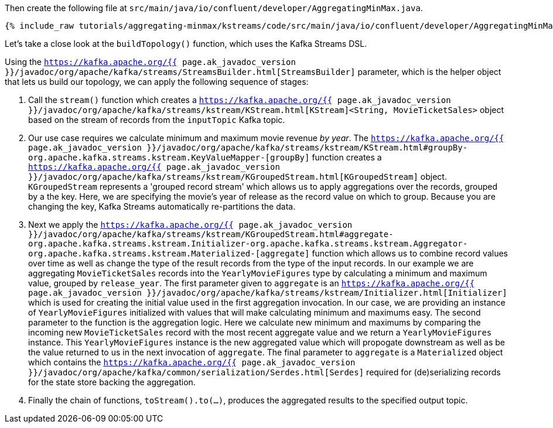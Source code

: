 Then create the following file at `src/main/java/io/confluent/developer/AggregatingMinMax.java`. 

+++++
<pre class="snippet"><code class="java">{% include_raw tutorials/aggregating-minmax/kstreams/code/src/main/java/io/confluent/developer/AggregatingMinMax.java %}</code></pre>
+++++

Let's take a close look at the `buildTopology()` function, which uses the Kafka Streams DSL.

Using the `https://kafka.apache.org/{{ page.ak_javadoc_version }}/javadoc/org/apache/kafka/streams/StreamsBuilder.html[StreamsBuilder]` parameter, which is the helper object that lets us build our topology, we can apply the following sequence of stages:

1. Call the `stream()` function which creates a `https://kafka.apache.org/{{ page.ak_javadoc_version }}/javadoc/org/apache/kafka/streams/kstream/KStream.html[KStream]<String, MovieTicketSales>` object based on the stream of records from the `inputTopic` Kafka topic.

2. Our use case requires we calculate minimum and maximum movie revenue _by year_.  The `https://kafka.apache.org/{{ page.ak_javadoc_version }}/javadoc/org/apache/kafka/streams/kstream/KStream.html#groupBy-org.apache.kafka.streams.kstream.KeyValueMapper-[groupBy]` function creates a `https://kafka.apache.org/{{ page.ak_javadoc_version }}/javadoc/org/apache/kafka/streams/kstream/KGroupedStream.html[KGroupedStream]` object.  `KGroupedStream` represents a 'grouped record stream' which allows us to apply aggregations over the records, grouped by a the key.  Here, we are specifying the movie's year of release as the record value on which to group.  Because you are changing the key, Kafka Streams automatically re-partitions the data.

3. Next we apply the `https://kafka.apache.org/{{ page.ak_javadoc_version }}/javadoc/org/apache/kafka/streams/kstream/KGroupedStream.html#aggregate-org.apache.kafka.streams.kstream.Initializer-org.apache.kafka.streams.kstream.Aggregator-org.apache.kafka.streams.kstream.Materialized-[aggregate]` function which allows us to combine record values over time as well as change the type of the result records from the type of the input records.  In our example we are aggregating `MovieTicketSales` records into the `YearlyMovieFigures` type by calculating a minimum and maximum value, grouped by `release_year`.  The first parameter given to `aggregate` is an `https://kafka.apache.org/{{ page.ak_javadoc_version }}/javadoc/org/apache/kafka/streams/kstream/Initializer.html[Initializer]` which is used for creating the initial value used in the first aggregation invocation.  In our case, we are providing an instance of `YearlyMovieFigures` initialized with values that will make calculating minimum and maximums easy.  The second parameter to the function is the aggregation logic.  Here we calculate new minimum and maximums by comparing the incoming new `MovieTicketSales` record with the most recent aggregate value and we return a `YearlyMovieFigures` instance.  This `YearlyMovieFigures` instance is the new aggregated value which will propogate downstream as well as be the value returned to us in the next invocation of `aggregate`.  The final parameter to `aggregate` is a `Materialized` object which contains the `https://kafka.apache.org/{{ page.ak_javadoc_version }}/javadoc/org/apache/kafka/common/serialization/Serdes.html[Serdes]` required for (de)serializing records for the state store backing the aggregation. 

4. Finally the chain of functions, `toStream().to(...)`, produces the aggregated results to the specified output topic.
